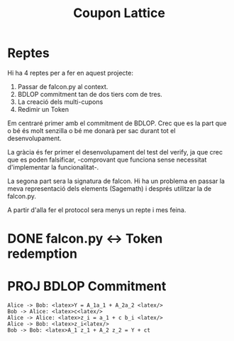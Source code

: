 #+title: Coupon Lattice


* Reptes
Hi ha 4 reptes per a fer en aquest projecte:

1. Passar de falcon.py al context.
2. BDLOP commitment tan de dos tiers com de tres.
3. La creació dels multi-cupons
4. Redimir un Token

Em centraré primer amb el commitment de BDLOP. Crec
que es la part que o bé és molt senzilla o bé me
donarà per sac durant tot el desenvolupament.

La gràcia és fer primer el desenvolupament del test
del verify, ja que crec que es poden falsificar, -comprovant
que funciona sense necessitat d'implementar la funcionalitat-.

La segona part sera la signatura de falcon. Hi ha un problema
en passar la meva representació dels elements (Sagemath) i
després utilitzar la de falcon.py.

A partir d'alla fer el protocol sera menys un repte i mes
feina.

* DONE falcon.py <-> Token redemption

* PROJ BDLOP Commitment


#+begin_src plantuml :file bdlop.png
Alice -> Bob: <latex>Y = A_1a_1 + A_2a_2 <latex/>
Bob -> Alice: <latex>c<latex/>
Alice -> Alice: <latex>z_i = a_1 + c b_i <latex/>
Alice -> Bob: <latex>z_i<latex/>
Bob -> Bob: <latex>A_1 z_1 + A_2 z_2 = Y + ct

#+end_src

